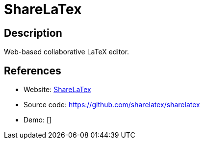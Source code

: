 = ShareLaTex

:Name:          ShareLaTex
:Language:      Ruby
:License:       AGPL-3.0
:Topic:         Note-taking and Editors
:Category:      
:Subcategory:   

// END-OF-HEADER. DO NOT MODIFY OR DELETE THIS LINE

== Description

Web-based collaborative LaTeX editor.

== References

* Website: https://www.sharelatex.com/[ShareLaTex]
* Source code: https://github.com/sharelatex/sharelatex[https://github.com/sharelatex/sharelatex]
* Demo: []
